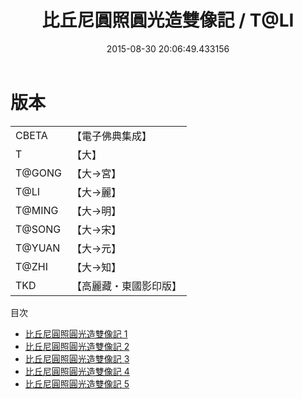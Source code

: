 #+TITLE: 比丘尼圓照圓光造雙像記 / T@LI

#+DATE: 2015-08-30 20:06:49.433156
* 版本
 |     CBETA|【電子佛典集成】|
 |         T|【大】     |
 |    T@GONG|【大→宮】   |
 |      T@LI|【大→麗】   |
 |    T@MING|【大→明】   |
 |    T@SONG|【大→宋】   |
 |    T@YUAN|【大→元】   |
 |     T@ZHI|【大→知】   |
 |       TKD|【高麗藏・東國影印版】|
目次
 - [[file:KR6h0023_001.txt][比丘尼圓照圓光造雙像記 1]]
 - [[file:KR6h0023_002.txt][比丘尼圓照圓光造雙像記 2]]
 - [[file:KR6h0023_003.txt][比丘尼圓照圓光造雙像記 3]]
 - [[file:KR6h0023_004.txt][比丘尼圓照圓光造雙像記 4]]
 - [[file:KR6h0023_005.txt][比丘尼圓照圓光造雙像記 5]]
